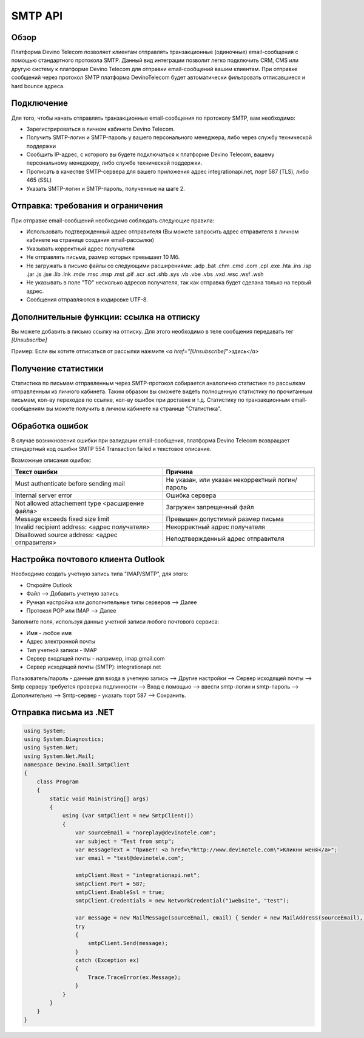 SMTP API
========

Обзор
-----

Платформа Devino Telecom позволяет клиентам отправлять транзакционные (одиночные) email-сообщения с помощью стандартного протокола SMTP. Данный вид интеграции позволит легко подключить CRM, CMS или другую систему к платформе Devino Telecom для отправки email-сообщений вашим клиентам. При отправке сообщений через протокол SMTP платформа DevinoTelecom будет автоматически фильтровать отписавшиеся и hard bounce адреса.

Подключение
-----------

Для того, чтобы начать отправлять транзакционные email-сообщения по протоколу SMTP, вам необходимо:

* Зарегистрироваться в личном кабинете Devino Telecom.
* Получить SMTP-логин и SMTP-пароль у вашего персонального менеджера, либо через службу технической поддержки
* Сообщить IP-адрес, с которого вы будете подключаться к платформе Devino Telecom, вашему персональному менеджеру, либо службе технической поддержки.
* Прописать в качестве SMTP-сервера для вашего приложения адрес integrationapi.net, порт 587 (TLS), либо 465 (SSL)
* Указать SMTP-логин и SMTP-пароль, полученные на шаге 2.

Отправка: требования и ограничения
----------------------------------

При отправке email-сообщений необходимо соблюдать следующие правила:

* Использовать подтвержденный адрес отправителя (Вы можете запросить адрес отправителя в личном кабинете на странице создания email-рассылки)
* Указывать корректный адрес получателя
* Не отправлять письма, размер которых превышает 10 Мб.
* Не загружать в письмо файлы со следующими расширениями:  .adp .bat .chm .cmd .com .cpl .exe .hta .ins .isp .jar .js .jse .lib .lnk .mde .msc .msp .mst .pif .scr .sct .shb .sys .vb .vbe .vbs .vxd .wsc .wsf .wsh
* Не указывать в поле "TO" несколько адресов получателя, так как отправка будет сделана только на первый адрес.
* Сообщения отправляются в кодировке UTF-8.

Дополнительные функции: ссылка на отписку
-----------------------------------------

Вы можете добавить в письмо ссылку на отписку. Для этого необходимо в теле сообщения передавать тег *[Unsubscribe]*

Пример:
Если вы хотите отписаться от рассылки нажмите *<a href="[Unsubscribe]">здесь</a>*

Получение статистики
--------------------

Статистика по письмам отправленным через SMTP-протокол собирается аналогично статистике по рассылкам отправленным из личного кабинета. Таким образом вы сможете видеть полноценную статистику по прочитанным письмам, кол-ву переходов по ссылке, кол-ву ошибок при доставке и т.д. Статистику по транзакционным email-сообщениям вы можете получить в личном кабинете на странице "Статистика".

.. image:: /img/smtp1.jpg

Обработка ошибок
----------------

В случае возникновения ошибки при валидации email-сообщения, платформа Devino Telecom возвращает стандартный код ошибки SMTP 554 Transaction failed и текстовое описание.

Возможные описания ошибок:

+-------------------------------------------------+-------------------------------------------------+
| Текст ошибки                                    | Причина                                         |
+=================================================+=================================================+
| Must authenticate before sending mail           | Не указан, или указан некорректный логин/пароль |
+-------------------------------------------------+-------------------------------------------------+
| Internal server error                           | Ошибка сервера                                  |
+-------------------------------------------------+-------------------------------------------------+
| Not allowed attachement type <расширение файла> | Загружен запрещенный файл                       |
+-------------------------------------------------+-------------------------------------------------+
| Message exceeds fixed size limit                | Превышен допустимый размер письма               |
+-------------------------------------------------+-------------------------------------------------+
| Invalid recipient address: <адрес получателя>   | Некорректный адрес получателя                   |
+-------------------------------------------------+-------------------------------------------------+
| Disallowed source address: <адрес отправителя>  | Неподтвержденный адрес отправителя              |
+-------------------------------------------------+-------------------------------------------------+


Настройка почтового клиента Outlook
-----------------------------------

Необходимо создать учетную запись типа "IMAP/SMTP", для этого:

* Откройте Outlook
* Файл --> Добавить учетную запись
* Ручная настройка или дополнительные типы серверов --> Далее
* Протокол POP или IMAP --> Далее

Заполните поля, используя данные учетной записи любого почтового сервиса:

* Имя -  любое имя 
* Адрес электронной почты
* Тип учетной записи - IMAP
* Сервер входящей почты -  например,  imap.gmail.com 
* Сервер исходящей почты (SMTP): integrationapi.net
Пользователь/пароль - данные для входа в учетную запись --> Другие настройки --> Сервер исходящей почты -->  Smtp серверу требуется проверка подлинности --> Вход с помощью --> ввести smtp-логин и smtp-пароль --> Дополнительно --> Smtp-сервер - указать порт 587 --> Сохранить.


Отправка письма из .NET
-----------------------

.. code-block:: 	

                using System;
                using System.Diagnostics;
                using System.Net;
                using System.Net.Mail;
                namespace Devino.Email.SmtpClient
                {
                    class Program
                    {
                        static void Main(string[] args)
                        {
                            using (var smtpClient = new SmtpClient())
                            {
                                var sourceEmail = "noreplay@devinotele.com";
                                var subject = "Test from smtp";
                                var messageText = "Привет! <a href=\"http://www.devinotele.com\">Кликни меня</a>";
                                var email = "test@devinotele.com";
                                 
                                smtpClient.Host = "integrationapi.net";
                                smtpClient.Port = 587;
                                smtpClient.EnableSsl = true;
                                smtpClient.Credentials = new NetworkCredential("1website", "test");
                                
                                var message = new MailMessage(sourceEmail, email) { Sender = new MailAddress(sourceEmail), Subject = subject, Body = messageText };
                                try
                                {
                                    smtpClient.Send(message);
                                }
                                catch (Exception ex)
                                {
                                    Trace.TraceError(ex.Message);
                                }
                            }
                        }
                    }
                }
                
    
